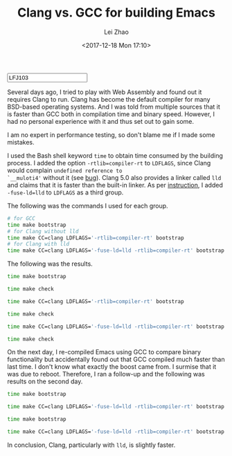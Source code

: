 #+PROPERTY: header-args:bash :exports both :eval never-export
#+TITLE: Clang vs. GCC for building Emacs
#+AUTHOR: Lei Zhao
#+DATE: <2017-12-18 Mon 17:10>
#+HTML_HEAD: <link type="text/css" href="../styles/syntax-highlight.css" rel="stylesheet"/>
#+HTML_HEAD: <link type="text/css" href="../styles/layout.css" rel="stylesheet"/>
#+HTML_HEAD: <script type="text/javascript" src="../src/post.js"></script>
#+OPTIONS: ':t
#+HTML: <input id="disqus-identifier" value="LFJ103"></input>


Several days ago, I tried to play with Web Assembly and found out it
requires Clang to run.  Clang has become the default compiler for many
BSD-based operating systems.  And I was told from multiple sources
that it is faster than GCC both in compilation time and binary speed.
However, I had no personal experience with it and thus set out to gain
some.

I am no expert in performance testing, so don't blame me if I made
some mistakes.

I used the Bash shell keyword ~time~ to obtain time consumed by the
building process.  I added the option ~-rtlib=compiler-rt~ to
~LDFLAGS~, since Clang would complain ~undefined reference to
`__muloti4'~ without it (see [[clang-bug:16404][bug]]).  Clang 5.0 also provides a linker
called ~lld~ and claims that it is faster than the built-in linker.
As per [[using-lld][instruction]], I added ~-fuse-ld=lld~ to ~LDFLAGS~ as a third
group.

The following was the commands I used for each group.

#+BEGIN_SRC bash
  # for GCC
  time make bootstrap
  # for Clang without lld
  time make CC=clang LDFLAGS='-rtlib=compiler-rt' bootstrap
  # for Clang with lld
  time make CC=clang LDFLAGS='-fuse-ld=lld -rtlib=compiler-rt' bootstrap
#+END_SRC

The following was the results.

#+BEGIN_SRC bash
  time make bootstrap
#+END_SRC

#+RESULTS:
| real | 10m39.673s |
| user | 9m47.504s  |
| sys  | 0m25.528s  |

#+BEGIN_SRC bash
  time make check
#+END_SRC

#+RESULTS:
| real | 2m3.138s  |
| user | 0m33.844s |
| sys  | 0m4.332s  |

#+BEGIN_SRC bash
  time make CC=clang LDFLAGS='-rtlib=compiler-rt' bootstrap
#+END_SRC

#+RESULTS:
| real | 10m21.240s |
| user | 9m27.012s  |
| sys  | 0m27.908s  |

#+BEGIN_SRC bash
  time make check
#+END_SRC

#+RESULTS:
| real | 2m5.838s  |
| user | 0m35.584s |
| sys  | 0m4.636s  |

#+BEGIN_SRC bash
  time make CC=clang LDFLAGS='-fuse-ld=lld -rtlib=compiler-rt' bootstrap
#+END_SRC

#+RESULTS:
| real | 10m5.253s |
| user | 9m12.172s |
| sys  | 0m27.560s |

#+BEGIN_SRC bash
  time make check
#+END_SRC

#+RESULTS:
| real | 2m0.545s  |
| user | 0m31.992s |
| sys  | 0m4.380s  |


On the next day, I re-compiled Emacs using GCC to compare binary
functionality but accidentally found out that GCC compiled much faster
than last time.  I don't know what exactly the boost came from. I
surmise that it was due to reboot.  Therefore, I ran a follow-up and
the following was results on the second day.

#+BEGIN_SRC bash
  time make bootstrap
#+END_SRC

#+RESULTS:
| real | 9m59.694s |
| user | 9m10.776s |
| sys  | 0m24.756s |

#+BEGIN_SRC bash
  time make CC=clang LDFLAGS='-fuse-ld=lld -rtlib=compiler-rt' bootstrap
#+END_SRC

#+RESULTS:
| real | 9m25.487s |
| user | 8m38.408s |
| sys  | 0m24.996s |

#+BEGIN_SRC bash
  time make bootstrap
#+END_SRC

#+RESULTS:
| real | 9m52.320s |
| user | 9m5.648s  |
| sys  | 0m23.000s |

#+BEGIN_SRC bash
  time make CC=clang LDFLAGS='-fuse-ld=lld -rtlib=compiler-rt' bootstrap
#+END_SRC

#+RESULTS:
| real | 9m47.568s |
| user | 8m58.880s |
| sys  | 0m26.516s |

In conclusion, Clang, particularly with ~lld~, is slightly faster.

# #+BEGIN_SRC bash
#   time make CC=clang CFLAGS='-g3 -O2 -rtlib=compiler-rt' bootstrap
# #+END_SRC

# #+RESULTS:
# | real | 10m44.643s |
# | user | 9m40.844s  |
# | sys  | 0m28.492s  |

# time make check

# real	2m6.082s
# user	0m34.968s
# sys	0m4.656s

#+LINK: clang-bug https://bugs.llvm.org/show_bug.cgi?id=%s
#+LINK: using-lld https://lld.llvm.org/#using-lld
